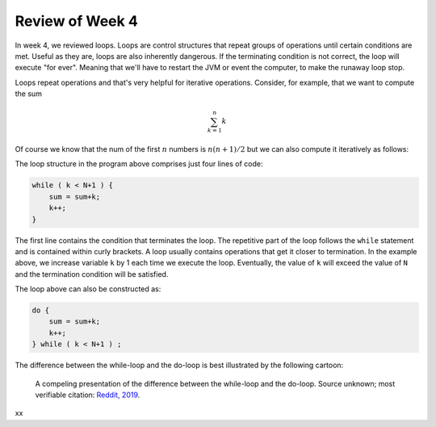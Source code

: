 
Review of Week 4
=================

In week 4, we reviewed loops. Loops are control structures that repeat groups of operations until certain conditions are met. Useful as they are, loops are also inherently dangerous. If the terminating condition is not correct, the loop will execute "for ever". Meaning that we'll have to restart the JVM or event the computer, to make the runaway loop stop.

Loops repeat operations and that's very helpful for iterative operations. Consider, for example, that we want to compute the sum 

.. math::
   
   \sum_{k=1}^{n} k
   
Of course we know that the num of the first :math:`n` numbers is :math:`n(n+1)/2` but we can also compute it iteratively as follows:
  
.. code-block:: java
  :linenos:
  
  import java.util.Scanner;
  public class sumExample {
      public static void main(String[] args) {
	  
          int sum=0;
          int k=0;

          Scanner keyboard = new Scanner(System.in);
          System.out.println("\n Enter an integer number to add up to: ");
          int N = keyboard.nextInt();

          while ( k < N+1 ) {
              sum = sum+k;
              k++;
          }
		  
          System.out.println("\nThe sum of the first " + N + " numbers is: "+sum);
		  
      }
  }
  
The loop structure in the program above comprises just four lines of code:
  
.. code-block:: java

          while ( k < N+1 ) {
              sum = sum+k;
              k++;
          }
		  

The first line contains the condition that terminates the loop. The repetitive part of the loop follows the ``while`` statement and is contained within curly brackets. A loop usually contains operations that get it closer to termination. In the example above, we increase variable ``k`` by 1 each time we execute the loop. Eventually, the value of ``k`` will exceed the value of ``N`` and the termination condition will be satisfied.

The loop above can also be constructed as:

.. code-block:: java

          do {
              sum = sum+k;
              k++;
          } while ( k < N+1 ) ;

The difference between the while-loop and the do-loop is best illustrated by the following cartoon:

.. figure:: images/coyote.jpg
   
   A compeling presentation of the difference between the while-loop and the do-loop.
   Source unknown; most verifiable citation: `Reddit, 2019 <https://www.reddit.com/r/ProgrammerHumor/comments/a5mghb/the_importance_of_knowing_how_to_correctly_use/>`_.

xx